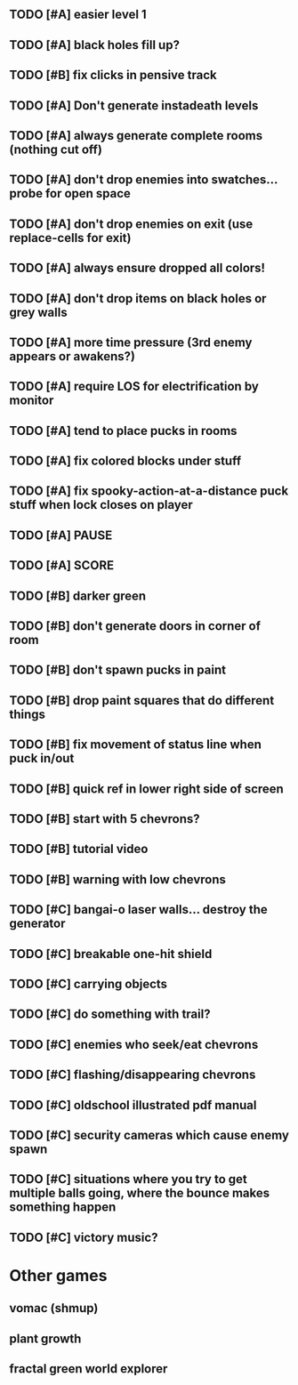 ** TODO [#A] easier level 1
** TODO [#A] black holes fill up?
** TODO [#B] fix clicks in pensive track
** TODO [#A] Don't generate instadeath levels
** TODO [#A] always generate complete rooms (nothing cut off)
** TODO [#A] don't drop enemies into swatches... probe for open space 
** TODO [#A] don't drop enemies on exit (use replace-cells for exit)
** TODO [#A] always ensure dropped all colors!
** TODO [#A] don't drop items on black holes or grey walls
** TODO [#A] more time pressure (3rd enemy appears or awakens?)
** TODO [#A] require LOS for electrification by monitor
** TODO [#A] tend to place pucks in rooms
** TODO [#A] fix colored blocks under stuff
** TODO [#A] fix spooky-action-at-a-distance puck stuff when lock closes on player
** TODO [#A] PAUSE
** TODO [#A] SCORE


** TODO [#B] darker green
** TODO [#B] don't generate doors in corner of room
** TODO [#B] don't spawn pucks in paint
** TODO [#B] drop paint squares that do different things
** TODO [#B] fix movement of status line when puck in/out
** TODO [#B] quick ref in lower right side of screen
** TODO [#B] start with 5 chevrons?
** TODO [#B] tutorial video
** TODO [#B] warning with low chevrons
** TODO [#C] bangai-o laser walls... destroy the generator
** TODO [#C] breakable one-hit shield
** TODO [#C] carrying objects
** TODO [#C] do something with trail?
** TODO [#C] enemies who seek/eat chevrons
** TODO [#C] flashing/disappearing chevrons
** TODO [#C] oldschool illustrated pdf manual
** TODO [#C] security cameras which cause enemy spawn
** TODO [#C] situations where you try to get multiple balls going, where the bounce makes something happen
** TODO [#C] victory music?
* Other games
** vomac (shmup)
** plant growth 
** fractal green world explorer
